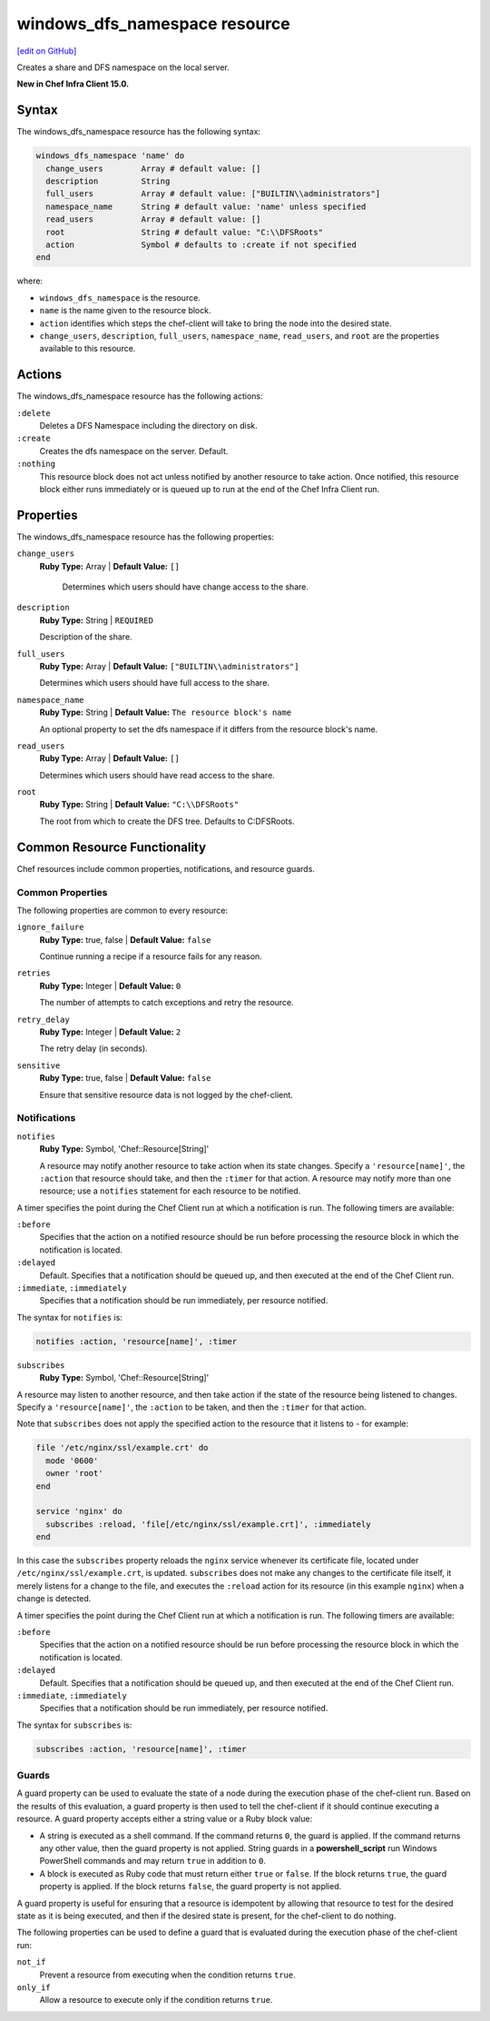 =====================================================
windows_dfs_namespace resource
=====================================================
`[edit on GitHub] <https://github.com/chef/chef-web-docs/blob/master/chef_master/source/resource_windows_dfs_namespace.rst>`__

Creates a share and DFS namespace on the local server.

**New in Chef Infra Client 15.0.**

Syntax
=====================================================
The windows_dfs_namespace resource has the following syntax:

.. code-block:: ruby

  windows_dfs_namespace 'name' do
    change_users        Array # default value: []
    description         String
    full_users          Array # default value: ["BUILTIN\\administrators"]
    namespace_name      String # default value: 'name' unless specified
    read_users          Array # default value: []
    root                String # default value: "C:\\DFSRoots"
    action              Symbol # defaults to :create if not specified
  end

where:

* ``windows_dfs_namespace`` is the resource.
* ``name`` is the name given to the resource block.
* ``action`` identifies which steps the chef-client will take to bring the node into the desired state.
* ``change_users``, ``description``, ``full_users``, ``namespace_name``, ``read_users``, and ``root`` are the properties available to this resource.

Actions
=====================================================

The windows_dfs_namespace resource has the following actions:

``:delete``
    Deletes a DFS Namespace including the directory on disk.

``:create``
    Creates the dfs namespace on the server. Default.

``:nothing``
   .. tag resources_common_actions_nothing

   This resource block does not act unless notified by another resource to take action. Once notified, this resource block either runs immediately or is queued up to run at the end of the Chef Infra Client run.

   .. end_tag

Properties
=====================================================

The windows_dfs_namespace resource has the following properties:

``change_users``
   **Ruby Type:** Array | **Default Value:** ``[]``

    Determines which users should have change access to the share.

``description``
   **Ruby Type:** String | ``REQUIRED``

   Description of the share.

``full_users``
   **Ruby Type:** Array | **Default Value:** ``["BUILTIN\\administrators"]``

   Determines which users should have full access to the share.

``namespace_name``
   **Ruby Type:** String | **Default Value:** ``The resource block's name``

   An optional property to set the dfs namespace if it differs from the resource block's name.

``read_users``
   **Ruby Type:** Array | **Default Value:** ``[]``

   Determines which users should have read access to the share.

``root``
   **Ruby Type:** String | **Default Value:** ``"C:\\DFSRoots"``

   The root from which to create the DFS tree. Defaults to C:\DFSRoots.

Common Resource Functionality
=====================================================

Chef resources include common properties, notifications, and resource guards.

Common Properties
-----------------------------------------------------

.. tag resources_common_properties

The following properties are common to every resource:

``ignore_failure``
  **Ruby Type:** true, false | **Default Value:** ``false``

  Continue running a recipe if a resource fails for any reason.

``retries``
  **Ruby Type:** Integer | **Default Value:** ``0``

  The number of attempts to catch exceptions and retry the resource.

``retry_delay``
  **Ruby Type:** Integer | **Default Value:** ``2``

  The retry delay (in seconds).

``sensitive``
  **Ruby Type:** true, false | **Default Value:** ``false``

  Ensure that sensitive resource data is not logged by the chef-client.

.. end_tag

Notifications
-----------------------------------------------------
``notifies``
  **Ruby Type:** Symbol, 'Chef::Resource[String]'

  .. tag resources_common_notification_notifies

  A resource may notify another resource to take action when its state changes. Specify a ``'resource[name]'``, the ``:action`` that resource should take, and then the ``:timer`` for that action. A resource may notify more than one resource; use a ``notifies`` statement for each resource to be notified.

  .. end_tag

.. tag resources_common_notification_timers

A timer specifies the point during the Chef Client run at which a notification is run. The following timers are available:

``:before``
   Specifies that the action on a notified resource should be run before processing the resource block in which the notification is located.

``:delayed``
   Default. Specifies that a notification should be queued up, and then executed at the end of the Chef Client run.

``:immediate``, ``:immediately``
   Specifies that a notification should be run immediately, per resource notified.

.. end_tag

.. tag resources_common_notification_notifies_syntax

The syntax for ``notifies`` is:

.. code-block:: ruby

  notifies :action, 'resource[name]', :timer

.. end_tag

``subscribes``
  **Ruby Type:** Symbol, 'Chef::Resource[String]'

.. tag resources_common_notification_subscribes

A resource may listen to another resource, and then take action if the state of the resource being listened to changes. Specify a ``'resource[name]'``, the ``:action`` to be taken, and then the ``:timer`` for that action.

Note that ``subscribes`` does not apply the specified action to the resource that it listens to - for example:

.. code-block:: ruby

 file '/etc/nginx/ssl/example.crt' do
   mode '0600'
   owner 'root'
 end

 service 'nginx' do
   subscribes :reload, 'file[/etc/nginx/ssl/example.crt]', :immediately
 end

In this case the ``subscribes`` property reloads the ``nginx`` service whenever its certificate file, located under ``/etc/nginx/ssl/example.crt``, is updated. ``subscribes`` does not make any changes to the certificate file itself, it merely listens for a change to the file, and executes the ``:reload`` action for its resource (in this example ``nginx``) when a change is detected.

.. end_tag

.. tag resources_common_notification_timers

A timer specifies the point during the Chef Client run at which a notification is run. The following timers are available:

``:before``
   Specifies that the action on a notified resource should be run before processing the resource block in which the notification is located.

``:delayed``
   Default. Specifies that a notification should be queued up, and then executed at the end of the Chef Client run.

``:immediate``, ``:immediately``
   Specifies that a notification should be run immediately, per resource notified.

.. end_tag

.. tag resources_common_notification_subscribes_syntax

The syntax for ``subscribes`` is:

.. code-block:: ruby

   subscribes :action, 'resource[name]', :timer

.. end_tag

Guards
-----------------------------------------------------

.. tag resources_common_guards

A guard property can be used to evaluate the state of a node during the execution phase of the chef-client run. Based on the results of this evaluation, a guard property is then used to tell the chef-client if it should continue executing a resource. A guard property accepts either a string value or a Ruby block value:

* A string is executed as a shell command. If the command returns ``0``, the guard is applied. If the command returns any other value, then the guard property is not applied. String guards in a **powershell_script** run Windows PowerShell commands and may return ``true`` in addition to ``0``.
* A block is executed as Ruby code that must return either ``true`` or ``false``. If the block returns ``true``, the guard property is applied. If the block returns ``false``, the guard property is not applied.

A guard property is useful for ensuring that a resource is idempotent by allowing that resource to test for the desired state as it is being executed, and then if the desired state is present, for the chef-client to do nothing.

.. end_tag
.. tag resources_common_guards_properties

The following properties can be used to define a guard that is evaluated during the execution phase of the chef-client run:

``not_if``
  Prevent a resource from executing when the condition returns ``true``.

``only_if``
  Allow a resource to execute only if the condition returns ``true``.

.. end_tag
